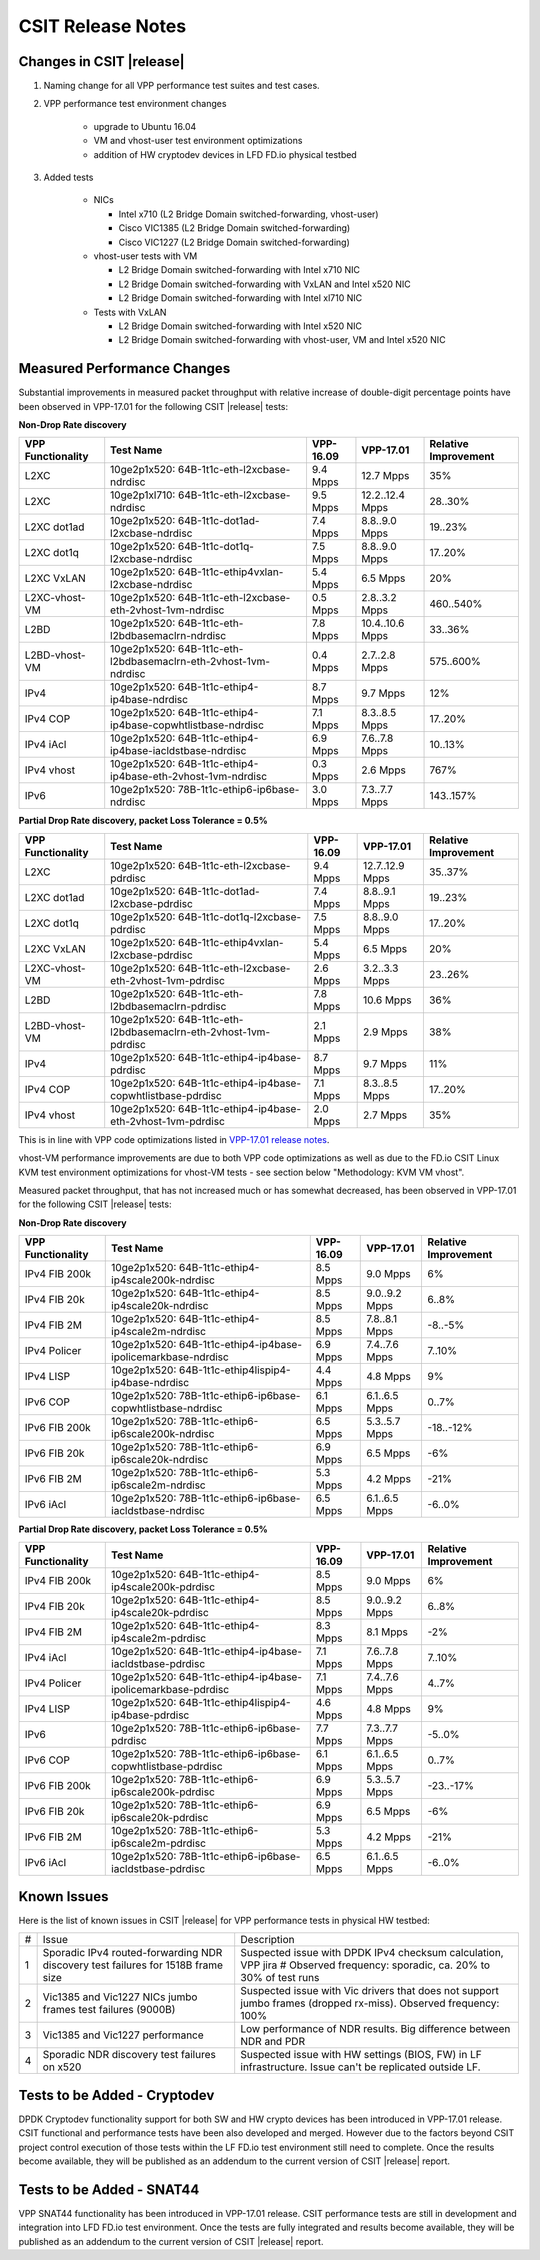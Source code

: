 CSIT Release Notes
==================

Changes in CSIT |release|
-------------------------

#. Naming change for all VPP performance test suites and test cases.
#. VPP performance test environment changes

    - upgrade to Ubuntu 16.04
    - VM and vhost-user test environment optimizations
    - addition of HW cryptodev devices in LFD FD.io physical testbed

#. Added tests

    - NICs

      - Intel x710 (L2 Bridge Domain switched-forwarding, vhost-user)
      - Cisco VIC1385 (L2 Bridge Domain switched-forwarding)
      - Cisco VIC1227 (L2 Bridge Domain switched-forwarding)

    - vhost-user tests with VM

      - L2 Bridge Domain switched-forwarding with Intel x710 NIC
      - L2 Bridge Domain switched-forwarding with VxLAN and Intel x520 NIC
      - L2 Bridge Domain switched-forwarding with Intel xl710 NIC

    - Tests with VxLAN

      - L2 Bridge Domain switched-forwarding with Intel x520 NIC
      - L2 Bridge Domain switched-forwarding with vhost-user, VM and Intel x520 
        NIC

Measured Performance Changes
----------------------------

Substantial improvements in measured packet throughput with relative increase
of double-digit percentage points have been observed in VPP-17.01 for the
following CSIT |release| tests:

**Non-Drop Rate discovery**

+-------------------+-----------------------------------------------------------------+-----------+-----------------+----------------------+
| VPP Functionality | Test Name                                                       | VPP-16.09 | VPP-17.01       | Relative Improvement |
+===================+=================================================================+===========+=================+======================+
| L2XC              | 10ge2p1x520: 64B-1t1c-eth-l2xcbase-ndrdisc                      | 9.4 Mpps  | 12.7 Mpps       | 35%                  |
+-------------------+-----------------------------------------------------------------+-----------+-----------------+----------------------+
| L2XC              | 10ge2p1xl710: 64B-1t1c-eth-l2xcbase-ndrdisc                     | 9.5 Mpps  | 12.2..12.4 Mpps | 28..30%              |
+-------------------+-----------------------------------------------------------------+-----------+-----------------+----------------------+
| L2XC dot1ad       | 10ge2p1x520: 64B-1t1c-dot1ad-l2xcbase-ndrdisc                   | 7.4 Mpps  | 8.8..9.0 Mpps   | 19..23%              |
+-------------------+-----------------------------------------------------------------+-----------+-----------------+----------------------+
| L2XC dot1q        | 10ge2p1x520: 64B-1t1c-dot1q-l2xcbase-ndrdisc                    | 7.5 Mpps  | 8.8..9.0 Mpps   | 17..20%              |
+-------------------+-----------------------------------------------------------------+-----------+-----------------+----------------------+
| L2XC VxLAN        | 10ge2p1x520: 64B-1t1c-ethip4vxlan-l2xcbase-ndrdisc              | 5.4 Mpps  | 6.5 Mpps        | 20%                  |
+-------------------+-----------------------------------------------------------------+-----------+-----------------+----------------------+
| L2XC-vhost-VM     | 10ge2p1x520: 64B-1t1c-eth-l2xcbase-eth-2vhost-1vm-ndrdisc       | 0.5 Mpps  | 2.8..3.2 Mpps   | 460..540%            |
+-------------------+-----------------------------------------------------------------+-----------+-----------------+----------------------+
| L2BD              | 10ge2p1x520: 64B-1t1c-eth-l2bdbasemaclrn-ndrdisc                | 7.8 Mpps  | 10.4..10.6 Mpps | 33..36%              |
+-------------------+-----------------------------------------------------------------+-----------+-----------------+----------------------+
| L2BD-vhost-VM     | 10ge2p1x520: 64B-1t1c-eth-l2bdbasemaclrn-eth-2vhost-1vm-ndrdisc | 0.4 Mpps  | 2.7..2.8 Mpps   | 575..600%            |
+-------------------+-----------------------------------------------------------------+-----------+-----------------+----------------------+
| IPv4              | 10ge2p1x520: 64B-1t1c-ethip4-ip4base-ndrdisc                    | 8.7 Mpps  | 9.7 Mpps        | 12%                  |
+-------------------+-----------------------------------------------------------------+-----------+-----------------+----------------------+
| IPv4 COP          | 10ge2p1x520: 64B-1t1c-ethip4-ip4base-copwhtlistbase-ndrdisc     | 7.1 Mpps  | 8.3..8.5 Mpps   | 17..20%              |
+-------------------+-----------------------------------------------------------------+-----------+-----------------+----------------------+
| IPv4 iAcl         | 10ge2p1x520: 64B-1t1c-ethip4-ip4base-iacldstbase-ndrdisc        | 6.9 Mpps  | 7.6..7.8 Mpps   | 10..13%              |
+-------------------+-----------------------------------------------------------------+-----------+-----------------+----------------------+
| IPv4 vhost        | 10ge2p1x520: 64B-1t1c-ethip4-ip4base-eth-2vhost-1vm-ndrdisc     | 0.3 Mpps  | 2.6 Mpps        | 767%                 |
+-------------------+-----------------------------------------------------------------+-----------+-----------------+----------------------+
| IPv6              | 10ge2p1x520: 78B-1t1c-ethip6-ip6base-ndrdisc                    | 3.0 Mpps  | 7.3..7.7 Mpps   | 143..157%            |
+-------------------+-----------------------------------------------------------------+-----------+-----------------+----------------------+

**Partial Drop Rate discovery, packet Loss Tolerance = 0.5%**

+-------------------+-----------------------------------------------------------------+-----------+-----------------+----------------------+
| VPP Functionality | Test Name                                                       | VPP-16.09 | VPP-17.01       | Relative Improvement |
+===================+=================================================================+===========+=================+======================+
| L2XC              | 10ge2p1x520: 64B-1t1c-eth-l2xcbase-pdrdisc                      | 9.4 Mpps  | 12.7..12.9 Mpps | 35..37%              |
+-------------------+-----------------------------------------------------------------+-----------+-----------------+----------------------+
| L2XC dot1ad       | 10ge2p1x520: 64B-1t1c-dot1ad-l2xcbase-pdrdisc                   | 7.4 Mpps  | 8.8..9.1 Mpps   | 19..23%              |
+-------------------+-----------------------------------------------------------------+-----------+-----------------+----------------------+
| L2XC dot1q        | 10ge2p1x520: 64B-1t1c-dot1q-l2xcbase-pdrdisc                    | 7.5 Mpps  | 8.8..9.0 Mpps   | 17..20%              |
+-------------------+-----------------------------------------------------------------+-----------+-----------------+----------------------+
| L2XC VxLAN        | 10ge2p1x520: 64B-1t1c-ethip4vxlan-l2xcbase-pdrdisc              | 5.4 Mpps  | 6.5 Mpps        | 20%                  |
+-------------------+-----------------------------------------------------------------+-----------+-----------------+----------------------+
| L2XC-vhost-VM     | 10ge2p1x520: 64B-1t1c-eth-l2xcbase-eth-2vhost-1vm-pdrdisc       | 2.6 Mpps  | 3.2..3.3 Mpps   | 23..26%              |
+-------------------+-----------------------------------------------------------------+-----------+-----------------+----------------------+
| L2BD              | 10ge2p1x520: 64B-1t1c-eth-l2bdbasemaclrn-pdrdisc                | 7.8 Mpps  | 10.6 Mpps       | 36%                  |
+-------------------+-----------------------------------------------------------------+-----------+-----------------+----------------------+
| L2BD-vhost-VM     | 10ge2p1x520: 64B-1t1c-eth-l2bdbasemaclrn-eth-2vhost-1vm-pdrdisc | 2.1 Mpps  | 2.9 Mpps        | 38%                  |
+-------------------+-----------------------------------------------------------------+-----------+-----------------+----------------------+
| IPv4              | 10ge2p1x520: 64B-1t1c-ethip4-ip4base-pdrdisc                    | 8.7 Mpps  | 9.7 Mpps        | 11%                  |
+-------------------+-----------------------------------------------------------------+-----------+-----------------+----------------------+
| IPv4 COP          | 10ge2p1x520: 64B-1t1c-ethip4-ip4base-copwhtlistbase-pdrdisc     | 7.1 Mpps  | 8.3..8.5 Mpps   | 17..20%              |
+-------------------+-----------------------------------------------------------------+-----------+-----------------+----------------------+
| IPv4 vhost        | 10ge2p1x520: 64B-1t1c-ethip4-ip4base-eth-2vhost-1vm-pdrdisc     | 2.0 Mpps  | 2.7 Mpps        | 35%                  |
+-------------------+-----------------------------------------------------------------+-----------+-----------------+----------------------+

This is in line with VPP code optimizations listed in `VPP-17.01 release notes
<https://docs.fd.io/vpp/17.01/release_notes_1701.html>`_.

vhost-VM performance improvements are due to both VPP code optimizations as
well as due to the FD.io CSIT Linux KVM test environment optimizations for
vhost-VM tests - see section below "Methodology: KVM VM vhost".


Measured packet throughput, that has not increased much or has somewhat
decreased, has been observed in VPP-17.01 for the following CSIT |release|
tests:

**Non-Drop Rate discovery**

+-------------------+-----------------------------------------------------------------+-----------+-----------------+----------------------+
| VPP Functionality | Test Name                                                       | VPP-16.09 | VPP-17.01       | Relative Improvement |
+===================+=================================================================+===========+=================+======================+
| IPv4 FIB 200k     | 10ge2p1x520: 64B-1t1c-ethip4-ip4scale200k-ndrdisc               | 8.5 Mpps  | 9.0 Mpps        | 6%                   |
+-------------------+-----------------------------------------------------------------+-----------+-----------------+----------------------+
| IPv4 FIB 20k      | 10ge2p1x520: 64B-1t1c-ethip4-ip4scale20k-ndrdisc                | 8.5 Mpps  | 9.0..9.2 Mpps   | 6..8%                |
+-------------------+-----------------------------------------------------------------+-----------+-----------------+----------------------+
| IPv4 FIB 2M       | 10ge2p1x520: 64B-1t1c-ethip4-ip4scale2m-ndrdisc                 | 8.5 Mpps  | 7.8..8.1 Mpps   | -8..-5%              |
+-------------------+-----------------------------------------------------------------+-----------+-----------------+----------------------+
| IPv4 Policer      | 10ge2p1x520: 64B-1t1c-ethip4-ip4base-ipolicemarkbase-ndrdisc    | 6.9 Mpps  | 7.4..7.6 Mpps   | 7..10%               |
+-------------------+-----------------------------------------------------------------+-----------+-----------------+----------------------+
| IPv4 LISP         | 10ge2p1x520: 64B-1t1c-ethip4lispip4-ip4base-ndrdisc             | 4.4 Mpps  | 4.8 Mpps        | 9%                   |
+-------------------+-----------------------------------------------------------------+-----------+-----------------+----------------------+
| IPv6 COP          | 10ge2p1x520: 78B-1t1c-ethip6-ip6base-copwhtlistbase-ndrdisc     | 6.1 Mpps  | 6.1..6.5 Mpps   | 0..7%                |
+-------------------+-----------------------------------------------------------------+-----------+-----------------+----------------------+
| IPv6 FIB 200k     | 10ge2p1x520: 78B-1t1c-ethip6-ip6scale200k-ndrdisc               | 6.5 Mpps  | 5.3..5.7 Mpps   | -18..-12%            |
+-------------------+-----------------------------------------------------------------+-----------+-----------------+----------------------+
| IPv6 FIB 20k      | 10ge2p1x520: 78B-1t1c-ethip6-ip6scale20k-ndrdisc                | 6.9 Mpps  | 6.5 Mpps        | -6%                  |
+-------------------+-----------------------------------------------------------------+-----------+-----------------+----------------------+
| IPv6 FIB 2M       | 10ge2p1x520: 78B-1t1c-ethip6-ip6scale2m-ndrdisc                 | 5.3 Mpps  | 4.2 Mpps        | -21%                 |
+-------------------+-----------------------------------------------------------------+-----------+-----------------+----------------------+
| IPv6 iAcl         | 10ge2p1x520: 78B-1t1c-ethip6-ip6base-iacldstbase-ndrdisc        | 6.5 Mpps  | 6.1..6.5 Mpps   | -6..0%               |
+-------------------+-----------------------------------------------------------------+-----------+-----------------+----------------------+

**Partial Drop Rate discovery, packet Loss Tolerance = 0.5%**

+-------------------+-----------------------------------------------------------------+-----------+-----------------+----------------------+
| VPP Functionality | Test Name                                                       | VPP-16.09 | VPP-17.01       | Relative Improvement |
+===================+=================================================================+===========+=================+======================+
| IPv4 FIB 200k     | 10ge2p1x520: 64B-1t1c-ethip4-ip4scale200k-pdrdisc               | 8.5 Mpps  | 9.0 Mpps        | 6%                   |
+-------------------+-----------------------------------------------------------------+-----------+-----------------+----------------------+
| IPv4 FIB 20k      | 10ge2p1x520: 64B-1t1c-ethip4-ip4scale20k-pdrdisc                | 8.5 Mpps  | 9.0..9.2 Mpps   | 6..8%                |
+-------------------+-----------------------------------------------------------------+-----------+-----------------+----------------------+
| IPv4 FIB 2M       | 10ge2p1x520: 64B-1t1c-ethip4-ip4scale2m-pdrdisc                 | 8.3 Mpps  | 8.1 Mpps        | -2%                  |
+-------------------+-----------------------------------------------------------------+-----------+-----------------+----------------------+
| IPv4 iAcl         | 10ge2p1x520: 64B-1t1c-ethip4-ip4base-iacldstbase-pdrdisc        | 7.1 Mpps  | 7.6..7.8 Mpps   | 7..10%               |
+-------------------+-----------------------------------------------------------------+-----------+-----------------+----------------------+
| IPv4 Policer      | 10ge2p1x520: 64B-1t1c-ethip4-ip4base-ipolicemarkbase-pdrdisc    | 7.1 Mpps  | 7.4..7.6 Mpps   | 4..7%                |
+-------------------+-----------------------------------------------------------------+-----------+-----------------+----------------------+
| IPv4 LISP         | 10ge2p1x520: 64B-1t1c-ethip4lispip4-ip4base-pdrdisc             | 4.6 Mpps  | 4.8 Mpps        | 9%                   |
+-------------------+-----------------------------------------------------------------+-----------+-----------------+----------------------+
| IPv6              | 10ge2p1x520: 78B-1t1c-ethip6-ip6base-pdrdisc                    | 7.7 Mpps  | 7.3..7.7 Mpps   | -5..0%               |
+-------------------+-----------------------------------------------------------------+-----------+-----------------+----------------------+
| IPv6 COP          | 10ge2p1x520: 78B-1t1c-ethip6-ip6base-copwhtlistbase-pdrdisc     | 6.1 Mpps  | 6.1..6.5 Mpps   | 0..7%                |
+-------------------+-----------------------------------------------------------------+-----------+-----------------+----------------------+
| IPv6 FIB 200k     | 10ge2p1x520: 78B-1t1c-ethip6-ip6scale200k-pdrdisc               | 6.9 Mpps  | 5.3..5.7 Mpps   | -23..-17%            |
+-------------------+-----------------------------------------------------------------+-----------+-----------------+----------------------+
| IPv6 FIB 20k      | 10ge2p1x520: 78B-1t1c-ethip6-ip6scale20k-pdrdisc                | 6.9 Mpps  | 6.5 Mpps        | -6%                  |
+-------------------+-----------------------------------------------------------------+-----------+-----------------+----------------------+
| IPv6 FIB 2M       | 10ge2p1x520: 78B-1t1c-ethip6-ip6scale2m-pdrdisc                 | 5.3 Mpps  | 4.2 Mpps        | -21%                 |
+-------------------+-----------------------------------------------------------------+-----------+-----------------+----------------------+
| IPv6 iAcl         | 10ge2p1x520: 78B-1t1c-ethip6-ip6base-iacldstbase-pdrdisc        | 6.5 Mpps  | 6.1..6.5 Mpps   | -6..0%               |
+-------------------+-----------------------------------------------------------------+-----------+-----------------+----------------------+

Known Issues
------------

Here is the list of known issues in CSIT |release| for VPP performance tests in physical HW testbed:

+---+-------------------------------------------------+-----------------------------------------------------------------+
| # | Issue                                           | Description                                                     |
+---+-------------------------------------------------+-----------------------------------------------------------------+
| 1 | Sporadic IPv4 routed-forwarding NDR discovery   | Suspected issue with DPDK IPv4 checksum calculation, VPP jira # |
|   | test failures for 1518B frame size              | Observed frequency: sporadic, ca. 20% to 30% of test runs       |
+---+-------------------------------------------------+-----------------------------------------------------------------+
| 2 | Vic1385 and Vic1227 NICs jumbo frames test      | Suspected issue with Vic drivers that does not support jumbo    |
|   | failures (9000B)                                | frames (dropped rx-miss). Observed frequency: 100%              |
+---+-------------------------------------------------+-----------------------------------------------------------------+
| 3 | Vic1385 and Vic1227 performance                 | Low performance of NDR results. Big difference between NDR and  |
|   |                                                 | PDR                                                             |
+---+-------------------------------------------------+-----------------------------------------------------------------+
| 4 | Sporadic NDR discovery test failures on x520    | Suspected issue with HW settings (BIOS, FW) in LF               |
|   |                                                 | infrastructure. Issue can't be replicated outside LF.           |
+---+-------------------------------------------------+-----------------------------------------------------------------+

Tests to be Added - Cryptodev
-----------------------------

DPDK Cryptodev functionality support for both SW and HW crypto devices has
been introduced in VPP-17.01 release. CSIT functional and performance tests
have been also developed and merged. However due to the factors beyond CSIT
project control execution of those tests within the LF FD.io test environment
still need to complete. Once the results become available, they will be
published as an addendum to the current version of CSIT |release| report.

Tests to be Added - SNAT44
--------------------------

VPP SNAT44 functionality has been introduced in VPP-17.01 release. CSIT
performance tests are still in development and integration into LFD FD.io test
environment. Once the tests are fully integrated and results become available,
they will be published as an addendum to the current version of CSIT |release|
report.
